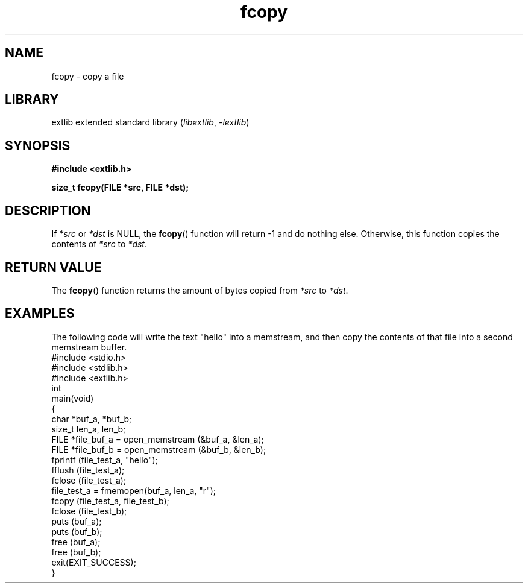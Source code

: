 '\" t
.\" Copyright 2024 axtlos (axtlos@disroot.org)
.\"
.\" SPDX-License-Identifier: BSD-3-Clause

.TH fcopy 3 2024-07-13 "extlib"
.SH NAME
fcopy \- copy a file
.SH LIBRARY
extlib extended standard library
.RI ( libextlib ", " \-lextlib )
.SH SYNOPSIS
.nf
.B #include <extlib.h>
.P
.BI "size_t fcopy(FILE *src, FILE *dst);"
.fi
.SH DESCRIPTION
If
.I *src
or
.I *dst
is NULL, the
.BR fcopy ()
function will return -1 and do nothing else.
Otherwise, this function copies the contents
of
.I *src
to
.IR *dst .
.fi
.SH RETURN VALUE
The
.BR fcopy ()
function returns the amount of bytes copied from
.I *src
to
.IR *dst .
.SH EXAMPLES
The following code will write the text "hello" into
a memstream, and then copy the contents of that
file into a second memstream buffer.
.fi
\&
.\" SRC BEGIN (fcopy.c)
.EX
#include <stdio.h>
#include <stdlib.h>
#include <extlib.h>
\&
int
main(void)
{
    char *buf_a, *buf_b;
    size_t len_a, len_b;
    FILE *file_buf_a = open_memstream (&buf_a, &len_a);
    FILE *file_buf_b = open_memstream (&buf_b, &len_b);
\&
    fprintf (file_test_a, "hello");
    fflush (file_test_a);
    fclose (file_test_a);
    file_test_a = fmemopen(buf_a, len_a, "r");
\&
    fcopy (file_test_a, file_test_b);
    fclose (file_test_b);
\&
    puts (buf_a);
    puts (buf_b);
    free (buf_a);
    free (buf_b);
\&
    exit(EXIT_SUCCESS);
}
.EE
.\" SRC END
